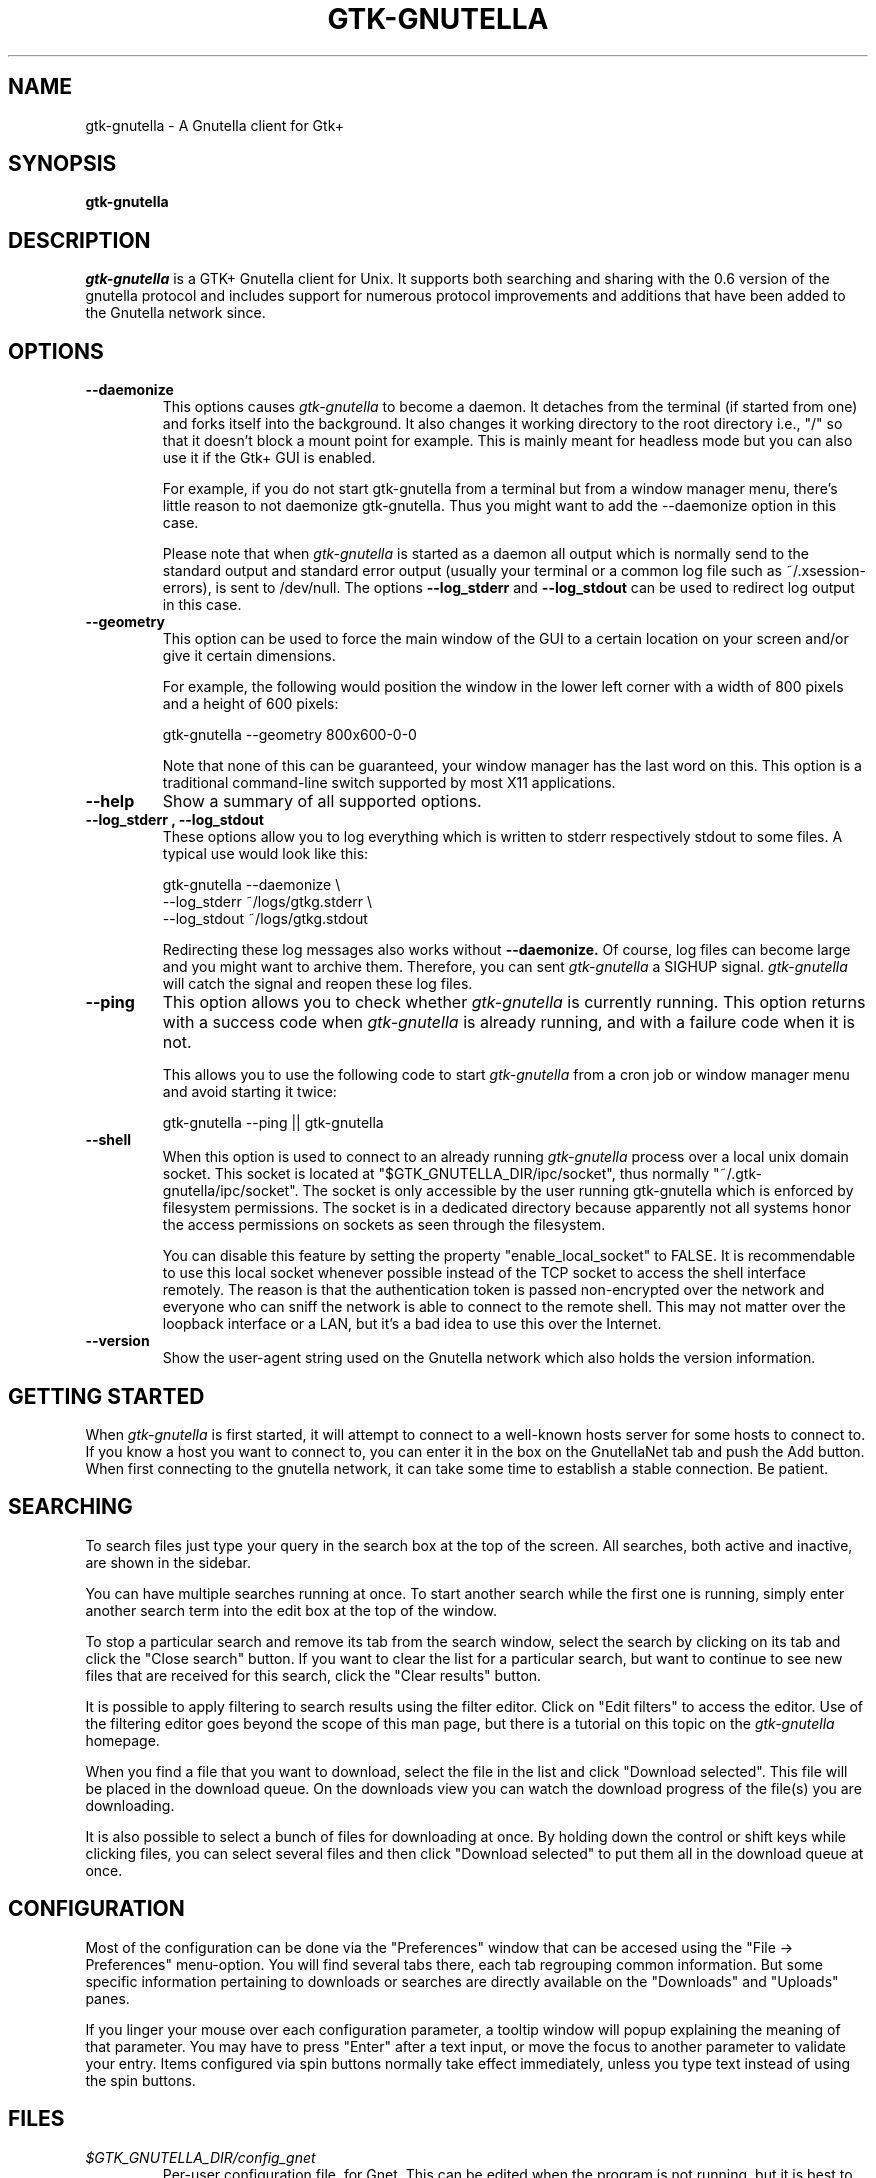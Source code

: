 .\" Written by Brian St. Pierre (bstpierre@bstpierre.org)
.\" Modified by RAM (Raphael_Manfredi@pobox.com)
.\" Modified by Hans de Graaff (hans@degraaff.org) for 0.96.2
.\" Integrated by RAM at version 0.18 within debian/ for Debian packaging
.\" Integrated by RAM at version 0.93 within mainstream
.\" Process this file with
.\"    groff -man -Tascii gtk-gnutella.man
.\" or simply:
.\"    nroff -man gtk-gnutella.man | less -s
.\"
.TH GTK-GNUTELLA 1 "Nov 2006" Version "0.96.3"
.SH NAME
gtk-gnutella \- A Gnutella client for Gtk+
.SH SYNOPSIS
.B gtk-gnutella
.SH DESCRIPTION
.I gtk-gnutella
is a GTK+ Gnutella client for Unix. It supports both searching and
sharing with the 0.6 version of the gnutella protocol and includes
support for numerous protocol improvements and additions that have
been added to the Gnutella network since.
.SH OPTIONS
.TP
.B "\-\-daemonize"
This options causes 
.I gtk-gnutella
to become a daemon. It detaches from the terminal (if started from
one) and forks itself into the background. It also changes it working
directory to the root directory i.e., "/" so that it doesn't block a
mount point for example. This is mainly meant for headless mode but
you can also use it if the Gtk+ GUI is enabled. 

For example, if you do not start gtk-gnutella from a terminal but from
a window manager menu, there's little reason to not daemonize
gtk-gnutella. Thus you might want to add the --daemonize option in
this case. 

Please note that when 
.I gtk-gnutella
is started as a daemon all output which is normally send to the
standard output and standard error output (usually your terminal or a
common log file such as ~/.xsession-errors), is sent to
/dev/null. The options 
.B "\-\-log_stderr"
and
.B "\-\-log_stdout"
can be used to redirect log output in this case.
.TP 
.B "\-\-geometry"
This option can be used to force the main window of the GUI to a
certain location on your screen and/or give it certain dimensions.

For example, the following would position the window in the lower left
corner with a width of 800 pixels and a height of 600 pixels:

    gtk-gnutella --geometry 800x600-0-0

Note that none of this can be guaranteed, your window manager has the
last word on this. This option is a traditional command-line switch
supported by most X11 applications.
.TP
.B "\-\-help"
Show a summary of all supported options.
.TP
.B "\-\-log_stderr", "\-\-log_stdout"
These options allow you to log everything which is written to stderr
respectively stdout to some files. A typical use would look like this:

   gtk-gnutella --daemonize  \\
        --log_stderr ~/logs/gtkg.stderr \\
        --log_stdout ~/logs/gtkg.stdout

Redirecting these log messages also works without 
.B "\-\-daemonize."
Of course, log files can become large and you might want to archive
them.  Therefore, you can sent 
.I gtk-gnutella
a SIGHUP signal. 
.I gtk-gnutella 
will catch the signal and reopen these log files.
.TP
.B "\-\-ping"
This option allows you to check whether 
.I gtk-gnutella
is currently running. This option returns with a success code when 
.I gtk-gnutella
is already running, and with a failure code when it is not.

This allows you to use the following code to start 
.I gtk-gnutella 
from a cron job or window manager menu and avoid starting it twice:

    gtk-gnutella --ping || gtk-gnutella
.TP
.B "\-\-shell"
When this option is used to connect to an already running 
.I gtk-gnutella
process over a local unix domain socket. This socket is located at
"$GTK_GNUTELLA_DIR/ipc/socket", thus normally
"~/.gtk-gnutella/ipc/socket". The socket is only accessible by the
user running gtk-gnutella which is enforced by filesystem
permissions. The socket is in a dedicated directory because apparently
not all systems honor the access permissions on sockets as seen
through the filesystem.

You can disable this feature by setting the property
"enable_local_socket" to FALSE. It is recommendable to use this local
socket whenever possible instead of the TCP socket to access the shell
interface remotely. The reason is that the authentication token is
passed non-encrypted over the network and everyone who can sniff the
network is able to connect to the remote shell. This may not matter
over the loopback interface or a LAN, but it's a bad idea to use this
over the Internet.
.TP
.B "\-\-version"
Show the user-agent string used on the Gnutella network which also
holds the version information.
.SH GETTING STARTED
When
.I gtk-gnutella
is first started, it will attempt to connect to a well-known hosts
server for some hosts to connect to. If you know a host you want to
connect to, you can enter it in the box on the GnutellaNet tab and
push the Add button. When first connecting to the gnutella network, it
can take some time to establish a stable connection. Be patient.
.SH SEARCHING
To search files just type your query in the search box at the top of
the screen. All searches, both active and inactive, are shown in the
sidebar.
.PP 
You can have multiple searches running at once. To start another
search while the first one is running, simply enter another search
term into the edit box at the top of the window.
.PP
To stop a particular search and remove its tab from the search window,
select the search by clicking on its tab and click the "Close search"
button. If you want to clear the list for a particular search, but
want to continue to see new files that are received for this search,
click the "Clear results" button.
.PP
It is possible to apply filtering to search results using the filter
editor. Click on "Edit filters" to access the editor. Use of the
filtering editor goes beyond the scope of this man page, but there is
a tutorial on this topic on the 
.I gtk-gnutella
homepage.
.PP
When you find a file that you want to download, select the file in the
list and click "Download selected". This file will be placed in the
download queue. On the downloads view you can watch the download
progress of the file(s) you are downloading. 
.PP
It is also possible to select a bunch of files for downloading at
once. By holding down the control or shift keys while clicking files,
you can select several files and then click "Download selected" to put
them all in the download queue at once.
.SH CONFIGURATION
Most of the configuration can be done via the "Preferences" window
that can be accesed using the "File -> Preferences" menu-option.  You
will find several tabs there, each tab regrouping common information.
But some specific information pertaining to downloads or searches are
directly available on the "Downloads" and "Uploads" panes.
.PP
If you linger your mouse over each configuration parameter, a tooltip window
will popup explaining the meaning of that parameter.  You may have to press
"Enter" after a text input, or move the focus to another parameter to
validate your entry.  Items configured via spin buttons normally take
effect immediately, unless you type text instead of using the spin buttons.
.SH FILES
.TP
.I $GTK_GNUTELLA_DIR/config_gnet
.RS
Per-user configuration file, for Gnet. This can be edited when the program
is not running, but it is best to use the GUI to change configuration
variables.
.B gtk-gnutella
saves this file every time the program is exited normally.
.RE
.TP
.I $GTK_GNUTELLA_DIR/config_gui
.RS
GUI configuration.  It is best to not edit this file.
.RE
.TP
.I $GTK_GNUTELLA_DIR/dmesh
.RS
This is where the download mesh is persisted.  You don't need to worry
about this.
.RE
.TP
.I $GTK_GNUTELLA_DIR/dmesh_ban
.RS
This is where temporarily banned download mesh entries are stored.
.RE
.TP
.I $GTK_GNUTELLA_DIR/done.namesize
.RS
This file holds the name and size of files completely downloaded by
.B gtk-gnutella
and which will now be ignored.
.RE
.TP
.I $GTK_GNUTELLA_DIR/done.sha1
.RS
This file holds the SHA1 of files completely downloaded by
.B gtk-gnutella
and which will now be ignored.
.RE
.TP
.I $GTK_GNUTELLA_DIR/downloads
.RS
This is where the download queue is persisted.  Only the direct downloads
(i.e. non-pushed) can be saved, since they don't need routing information.
.RE
.TP
.I $GTK_GNUTELLA_DIR/gwcache
.RS
This is the list of known other Gnutella web caches, which.
.B gtk-gnutella
refreshes regularly.
.RE
.TP
.I $GTK_GNUTELLA_DIR/hosts
.RS
This is the host cache. This is saved by
.B gtk-gnutella
on exit and should not be edited by hand.
.RE
.TP
.I $GTK_GNUTELLA_DIR/searches.xml
.RS
This is where the open searches and all the search filters are saved.
.RE
.TP
.I $GTK_GNUTELLA_DIR/sha1_cache
.RS
This is where the cache of all the computed SHA1 is stored.
.RE
.TP
.I $GTK_GNUTELLA_DIR/upload_stats
.RS
This file keeps track of the upload statistics.
.RE
.SH ENVIRONMENT
.I Gtk-Gnutella
searches
.B GTK_GNUTELLA_DIR
for configuration files. If this variable is not set,
.B HOME
is used instead. If 
.B HOME
is not set, then no configuration information will be saved when
.I gtk-gnutella
exits.
.SH MAILING LISTS
There are a couple of mailing lists for
.I gtk-gnutella.
See http://sourceforge.net/mail/?group_id=4467 for more info.
.SH BUGS
.I gtk-gnutella
is beta-quality software, and still has bugs and incomplete or missing
features.  But which software doesn't for its authors?
.PP
There are probably other missing features that should
be listed here.
.PP
A list of known bugs might be available at the
.I gtk-gnutella
web site (see below.)
.SH "SEE ALSO"
Additional information about gtk-gnutella and the latest version are
available at
.B http://gtk-gnutella.sourceforge.net/
.PP
Additional information about gnutella is available at
.B  http://www.the-gdf.org/
.B  http://www.infoanarchy.org/en/Gnutella
.B  http://rfc-gnutella.sourceforge.net/
.SH AUTHORS
Yann Grossel wrote the original
.B Gtk-Gnutella .
.PP
Raphael Manfredi <Raphael_Manfredi@pobox.com> is the current maintainer
and project leader (since version 0.14, released early September 2001).
.br
Richard Eckart <wyldfire@users.sourceforge.net> is actively working
on GUI issues.
.PP
For a full list of contributors, open the "About" menu.
.PP
Brian St. Pierre <bstpierre@bstpierre.org> wrote the initial version
of this manpage.
.SH COPYRIGHT
.I gtk-gnutella
is Copyright (c) 2000, Yann Grossel, with additional copyrights held
by other contributors 2000-2006.
.PP
License to use and copy
.I gtk-gnutella
is given under the terms of the GNU General Public
License (GPL), version 2. Please see the file COPYING in the
distribution for complete information.

Permission is granted to make and distribute verbatim copies of this
manual page provided the copyright notice and this permission notice
are preserved on all copies.

Permission is granted to copy and distribute modified versions  of
this manual page under the conditions for verbatim copying, provided
that the entire resulting derived work is distributed under the
terms of a permission notice identical to this one.
